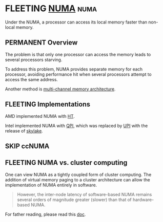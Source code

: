 * FLEETING [[https://en.wikipedia.org/wiki/Non-uniform_memory_access][NUMA]]                                                        :numa:
  Under the NUMA, a processor can access its local memory faster than non-local memory.

** PERMANENT Overview
   The problem is that only one processor can access the memory leads to several processors starving.

   To address this problem, NUMA provides separate memory for each processor, avoiding performance hit when several
   processors attempt to access the same address.

   Another method is [[https://en.wikipedia.org/wiki/Multi-channel_memory_architecture][multi-channel memory architecture]].

** FLEETING Implementations
   AMD implemented NUMA with [[https://en.wikipedia.org/wiki/HyperTransport][HT]].

   Intel implemented NUMA with [[https://en.wikipedia.org/wiki/Intel_QuickPath_Interconnect][QPI]], which was replaced by [[https://en.wikipedia.org/wiki/Intel_Ultra_Path_Interconnect][UPI]] with the release of [[https://en.wikipedia.org/wiki/Skylake_(microarchitecture)][skylake]].
   
** SKIP ccNUMA
   
** FLEETING NUMA vs. cluster computing
   One can view NUMA as a tightly coupled form of cluster computing. The addition of virtual memory paging to a cluster
   architecture can allow the implementation of NUMA entirely in software.

   #+BEGIN_QUOTE
   However, the inter-node latency of software-based NUMA remains several orders of magnitude greater (slower) than that of hardware-based NUMA.
   #+END_QUOTE

   For father reading, please read this [[https://web.archive.org/web/20131228092942/http://www.cs.nyu.edu/~lerner/spring10/projects/NUMA.pdf][doc]].
   
